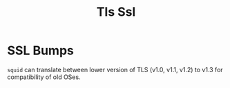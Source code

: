 #+title: Tls Ssl

* SSL Bumps

=squid= can translate between lower version of TLS (v1.0, v1.1, v1.2) to v1.3
for compatibility of old OSes.
